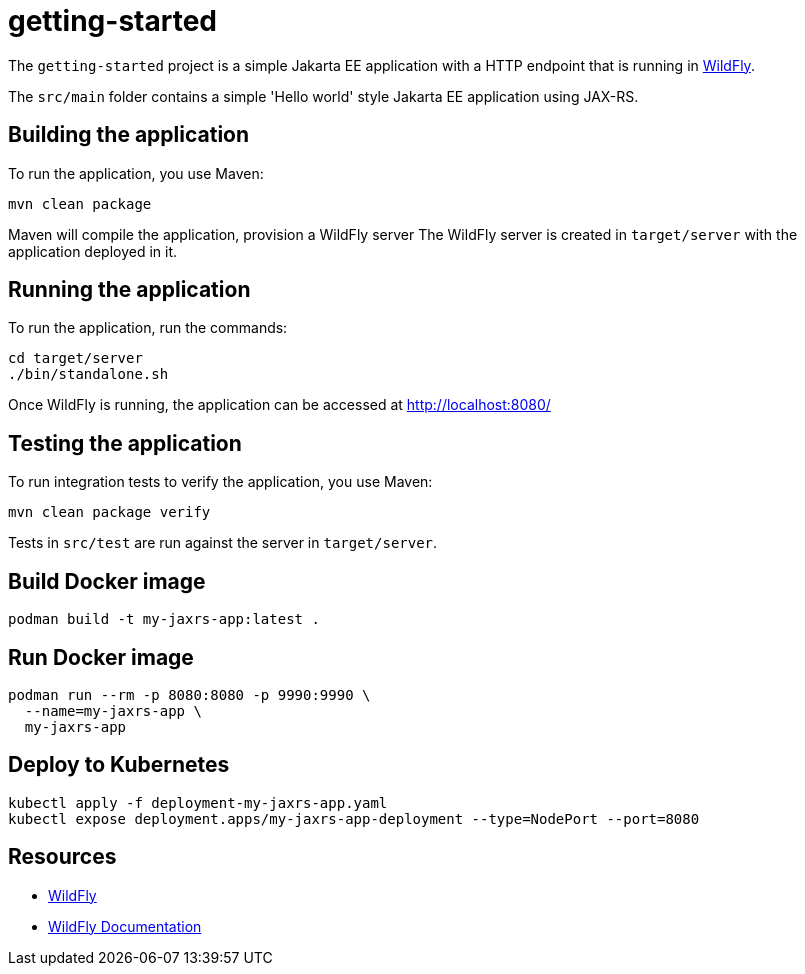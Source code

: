 
= getting-started

The `getting-started` project is a simple Jakarta EE application with a HTTP endpoint that is running in
https://wildfly.org[WildFly].

The `src/main` folder contains a simple 'Hello world' style Jakarta EE application using JAX-RS.

== Building the application

To run the application, you use Maven:

[source,shell]
----
mvn clean package
----

Maven will compile the application, provision a WildFly server
The WildFly server is created in `target/server` with the application deployed in it.

== Running the application

To run the application, run the commands:

[source,shell]
----
cd target/server
./bin/standalone.sh
----

Once WildFly is running, the application can be accessed at http://localhost:8080/

== Testing the application

To run integration tests to verify the application, you use Maven:

[source,shell]
----
mvn clean package verify
----

Tests in `src/test` are run against the server in `target/server`.

== Build Docker image

[source,shell]
----
podman build -t my-jaxrs-app:latest .
----

== Run Docker image

[source,shell]
----
podman run --rm -p 8080:8080 -p 9990:9990 \
  --name=my-jaxrs-app \
  my-jaxrs-app
----

== Deploy to Kubernetes

[source,shell]
----
kubectl apply -f deployment-my-jaxrs-app.yaml
kubectl expose deployment.apps/my-jaxrs-app-deployment --type=NodePort --port=8080
----

== Resources

* https://wildfly.org[WildFly]
* https://docs.wildfly.org[WildFly Documentation]
